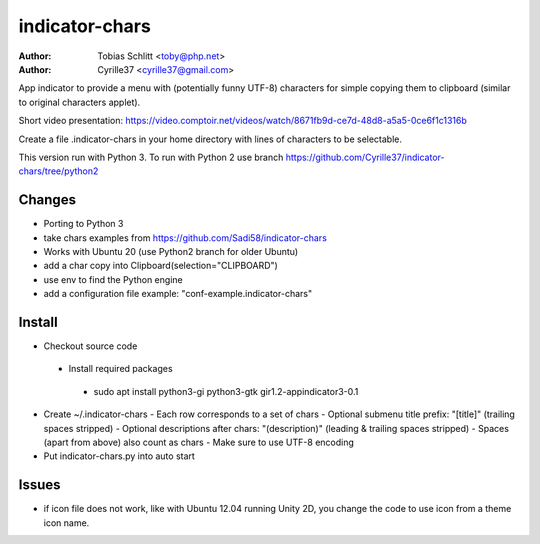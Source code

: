 ===============
indicator-chars
===============

:Author: Tobias Schlitt <toby@php.net>
:Author: Cyrille37 <cyrille37@gmail.com>

App indicator to provide a menu with (potentially funny UTF-8) characters for
simple copying them to clipboard (similar to original characters applet).

Short video presentation: https://video.comptoir.net/videos/watch/8671fb9d-ce7d-48d8-a5a5-0ce6f1c1316b

Create a file .indicator-chars in your home directory with lines of
characters to be selectable.

This version run with Python 3.
To run with Python 2 use branch https://github.com/Cyrille37/indicator-chars/tree/python2


-------
Changes
-------
- Porting to Python 3
- take chars examples from https://github.com/Sadi58/indicator-chars
- Works with Ubuntu 20 (use Python2 branch for older Ubuntu)
- add a char copy into Clipboard(selection="CLIPBOARD")
- use env to find the Python engine
- add a configuration file example: "conf-example.indicator-chars"

-------
Install
-------

- Checkout source code
 - Install required packages
  - sudo apt install python3-gi python3-gtk gir1.2-appindicator3-0.1
- Create ~/.indicator-chars
  - Each row corresponds to a set of chars
  - Optional submenu title prefix: "[title]" (trailing spaces stripped)
  - Optional descriptions after chars: "(description)" (leading & trailing spaces stripped)
  - Spaces (apart from above) also count as chars
  - Make sure to use UTF-8 encoding
- Put indicator-chars.py into auto start

-------
Issues
-------

- if icon file does not work, like with Ubuntu 12.04 running Unity 2D, you change the code to use icon from a theme icon name.
